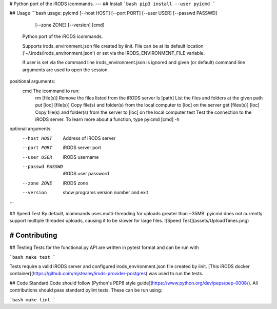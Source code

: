# Python port of the iRODS icommands.
---
## Install
```bash
pip3 install --user pyicmd
```

## Usage
```bash
usage: pyicmd [--host HOST] [--port PORT] [--user USER] [--passwd PASSWD]
              [--zone ZONE] [--version]
              [cmd]

    Python port of the iRODS icommands.

    Supports irods_environment.json file created by iinit. File can be at its
    default location ('~/.irods/irods_environment.json') or set via the
    IRODS_ENVIRONMENT_FILE variable.

    If user is set via the command line irods_environment.json is ignored
    and given (or default) command line arguments are used to open the session.


positional arguments:
  cmd               The icommand to run:
                       rm [file(s)]          Remove the files listed from the iRODS server
                       ls [path]             List the files and folders at the given path
                       put [loc] [file(s)]   Copy file(s) and folder(s) from the local computer to [loc] on the server
                       get [files(s)] [loc]  Copy file(s) and folder(s) from the server to [loc] on the local computer
                       test                  Test the connection to the iRODS server.
                       To learn more about a function, type pyicmd [cmd] -h


optional arguments:
  --host HOST      Address of iRODS server
  --port PORT      iRODS server port
  --user USER      iRODS username
  --passwd PASSWD  iRODS user password
  --zone ZONE      iRODS zone
  --version        show programs version number and exit
```

## Speed Test
By default, icommands uses multi-threading for uploads greater than ~35MB. pyicmd does not currently support multiple threaded uploads, causing it to be slower for large files.
![Speed Test](assets/UploadTimes.png)

# Contributing
----
## Testing
Tests for the functional.py API are written in pytest format and can be run
with

```bash
make test
```

Tests require a valid iRODS server and configured irods_environment.json file created by iinit. [This iRODS docker container](https://github.com/mjstealey/irods-provider-postgres) was used to run the tests.

## Code Standard
Code should follow [Python's PEP8 style guide](https://www.python.org/dev/peps/pep-0008/). All contributions should pass standard pylint tests. These can be run using:

```bash
make lint
```


